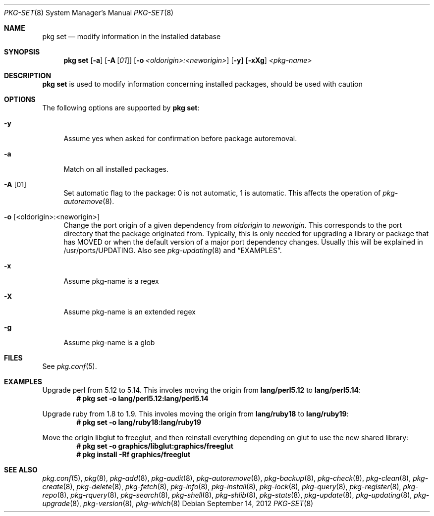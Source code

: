 .\"
.\" FreeBSD pkg - a next generation package for the installation and maintenance
.\" of non-core utilities.
.\"
.\" Redistribution and use in source and binary forms, with or without
.\" modification, are permitted provided that the following conditions
.\" are met:
.\" 1. Redistributions of source code must retain the above copyright
.\"    notice, this list of conditions and the following disclaimer.
.\" 2. Redistributions in binary form must reproduce the above copyright
.\"    notice, this list of conditions and the following disclaimer in the
.\"    documentation and/or other materials provided with the distribution.
.\"
.\"
.\"     @(#)pkg.8
.\" $FreeBSD$
.\"
.Dd September 14, 2012
.Dt PKG-SET 8
.Os
.Sh NAME
.Nm "pkg set"
.Nd modify information in the installed database
.Sh SYNOPSIS
.Nm
.Op Fl a
.Op Fl A Op Ar 01
.Op Fl o Ar <oldorigin>:<neworigin>
.Op Fl y
.Op Fl xXg
.Ar <pkg-name>
.Sh DESCRIPTION
.Nm
is used to modify information concerning installed packages, should be used with
caution
.Sh OPTIONS
The following options are supported by
.Nm :
.Bl -tag -width F1
.It Fl y
Assume yes when asked for confirmation before package autoremoval.
.It Fl a
Match on all installed packages.
.It Fl A Op 01
Set automatic flag to the package: 0 is not automatic, 1 is automatic.
This affects the operation of
.Xr pkg-autoremove 8 .
.It Fl o Op <oldorigin>:<neworigin>
Change the port origin of a given dependency from
.Ar oldorigin
to
.Ar neworigin .
This corresponds to the port directory that the package originated from.
Typically, this is only needed for upgrading a library or package that has MOVED or when the default version of a major port dependency changes.
Usually this will be explained in /usr/ports/UPDATING.
Also see
.Xr pkg-updating 8
and
.Sx EXAMPLES .
.It Fl x
Assume pkg-name is a regex
.It Fl X
Assume pkg-name is an extended regex
.It Fl g
Assume pkg-name is a glob
.El
.Sh FILES
See
.Xr pkg.conf 5 .
.Sh EXAMPLES
Upgrade perl from 5.12 to 5.14.
This involes moving the origin from
.Sy lang/perl5.12
to
.Sy lang/perl5.14 :
.Dl # pkg set -o lang/perl5.12:lang/perl5.14
.Pp
Upgrade ruby from 1.8 to 1.9.
This involes moving the origin from
.Sy lang/ruby18
to
.Sy lang/ruby19 :
.Dl # pkg set -o lang/ruby18:lang/ruby19
.Pp
Move the origin libglut to freeglut, and then reinstall everything depending on glut to use the new shared library:
.Dl # pkg set -o graphics/libglut:graphics/freeglut
.Dl # pkg install -Rf graphics/freeglut
.Pp
.Sh SEE ALSO
.Xr pkg.conf 5 ,
.Xr pkg 8 ,
.Xr pkg-add 8 ,
.Xr pkg-audit 8 ,
.Xr pkg-autoremove 8 ,
.Xr pkg-backup 8 ,
.Xr pkg-check 8 ,
.Xr pkg-clean 8 ,
.Xr pkg-create 8 ,
.Xr pkg-delete 8 ,
.Xr pkg-fetch 8 ,
.Xr pkg-info 8 ,
.Xr pkg-install 8 ,
.Xr pkg-lock 8 ,
.Xr pkg-query 8 ,
.Xr pkg-register 8 ,
.Xr pkg-repo 8 ,
.Xr pkg-rquery 8 ,
.Xr pkg-search 8 ,
.Xr pkg-shell 8 ,
.Xr pkg-shlib 8 ,
.Xr pkg-stats 8 ,
.Xr pkg-update 8 ,
.Xr pkg-updating 8 ,
.Xr pkg-upgrade 8 ,
.Xr pkg-version 8 ,
.Xr pkg-which 8
